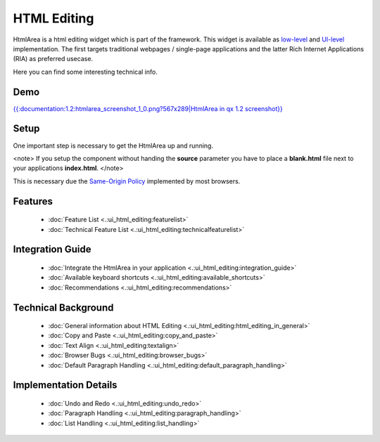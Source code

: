 HTML Editing
************

HtmlArea is a html editing widget which is part of the framework. This widget is available as `low-level <http://demo.qooxdoo.org/1.2/apiviewer/#qx.bom.htmlarea.HtmlArea>`_ and `UI-level <http://demo.qooxdoo.org/1.2/apiviewer/#qx.ui.embed.HtmlArea>`_ implementation. The first targets traditional webpages / single-page applications and the latter Rich Internet Applications (RIA) as preferred usecase.

Here you can find some interesting technical info.

Demo
====

`{{:documentation:1.2:htmlarea_screenshot_1_0.png?567x289|HtmlArea in qx 1.2 screenshot}} <http://demo.qooxdoo.org/1.2/demobrowser/#widget~HtmlArea.html>`_

Setup
=====

One important step is necessary to get the HtmlArea up and running. 

<note>
If you setup the component without handing the **source** parameter you have to place a **blank.html** file next to your applications **index.html**.
</note>

This is necessary due the `Same-Origin Policy <http://taossa.com/index.php/2007/02/08/same-origin-policy/>`_ implemented by most browsers.

Features
========
  * :doc:`Feature List <.:ui_html_editing:featurelist>`
  * :doc:`Technical Feature List <.:ui_html_editing:technicalfeaturelist>`

Integration Guide
=================
  * :doc:`Integrate the HtmlArea in your application <.:ui_html_editing:integration_guide>`
  * :doc:`Available keyboard shortcuts <.:ui_html_editing:available_shortcuts>`
  * :doc:`Recommendations <.:ui_html_editing:recommendations>`

Technical Background
====================

  * :doc:`General information about HTML Editing <.:ui_html_editing:html_editing_in_general>`
  * :doc:`Copy and Paste <.:ui_html_editing:copy_and_paste>`
  * :doc:`Text Align <.:ui_html_editing:textalign>`
  * :doc:`Browser Bugs <.:ui_html_editing:browser_bugs>`
  * :doc:`Default Paragraph Handling <.:ui_html_editing:default_paragraph_handling>`

Implementation Details
======================

  * :doc:`Undo and Redo <.:ui_html_editing:undo_redo>`
  * :doc:`Paragraph Handling <.:ui_html_editing:paragraph_handling>`
  * :doc:`List Handling <.:ui_html_editing:list_handling>`

